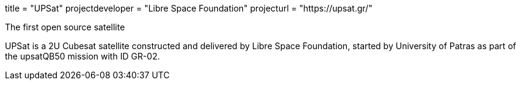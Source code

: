 +++
title = "UPSat"
projectdeveloper = "Libre Space Foundation"
projecturl = "https://upsat.gr/"
+++

The first open source satellite

UPSat is a 2U Cubesat satellite constructed and delivered by
Libre Space Foundation, started by University of Patras as part of the
upsatQB50 mission with ID GR-02.
